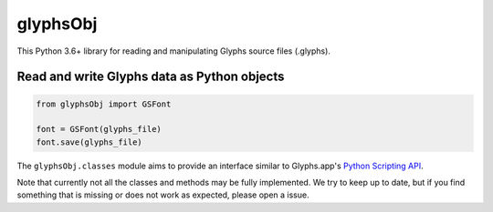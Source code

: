 glyphsObj
=========

This Python 3.6+ library for reading and manipulating Glyphs source files (.glyphs).

Read and write Glyphs data as Python objects
^^^^^^^^^^^^^^^^^^^^^^^^^^^^^^^^^^^^^^^^^^^^

.. code:: python

    from glyphsObj import GSFont

    font = GSFont(glyphs_file)
    font.save(glyphs_file)

The ``glyphsObj.classes`` module aims to provide an interface similar to
Glyphs.app's `Python Scripting API <https://docu.glyphsapp.com>`__.

Note that currently not all the classes and methods may be fully
implemented. We try to keep up to date, but if you find something that
is missing or does not work as expected, please open a issue.

.. TODO Briefly state how much of the Glyphs.app API is currently covered,
   and what is not supported yet.
